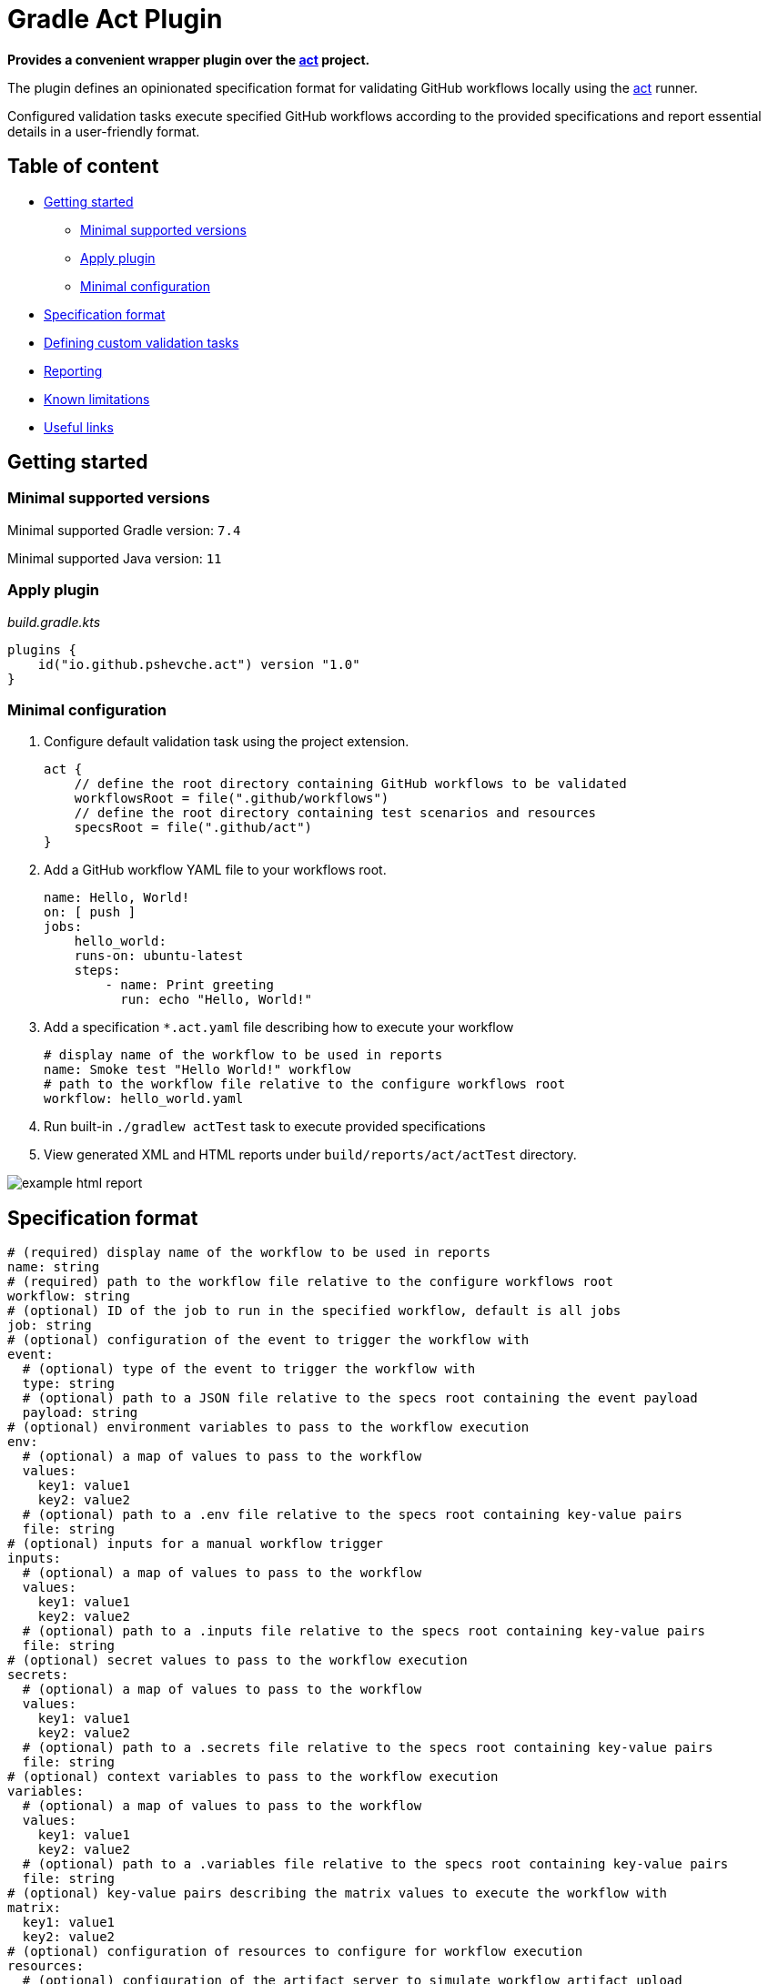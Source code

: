 = Gradle Act Plugin

**Provides a convenient wrapper plugin over the https://github.com/nektos/act[act] project.**

The plugin defines an opinionated specification format for validating GitHub workflows locally using the https://github.com/nektos/act[act] runner.

Configured validation tasks execute specified GitHub workflows according to the provided specifications and report essential details in a user-friendly format.

== Table of content

* <<getting_started, Getting started>>
  ** <<compatibility, Minimal supported versions>>
  ** <<apply_plugin, Apply plugin>>
  ** <<minimal_configuration, Minimal configuration>>
* <<specification_format, Specification format>>
* <<custom_task, Defining custom validation tasks>>
* <<reporting, Reporting>>
* <<limitations, Known limitations>>
* <<useful_links, Useful links>>

[[getting_started]]
== Getting started

[[compatibility]]
=== Minimal supported versions
Minimal supported Gradle version: `7.4`

Minimal supported Java version: `11`

[[apply_plugin]]
=== Apply plugin

_build.gradle.kts_
[source,kotlin]
----
plugins {
    id("io.github.pshevche.act") version "1.0"
}
----

[[minimal_configuration]]
=== Minimal configuration

. Configure default validation task using the project extension.

    act {
        // define the root directory containing GitHub workflows to be validated
        workflowsRoot = file(".github/workflows")
        // define the root directory containing test scenarios and resources
        specsRoot = file(".github/act")
    }

. Add a GitHub workflow YAML file to your workflows root.

    name: Hello, World!
    on: [ push ]
    jobs:
        hello_world:
        runs-on: ubuntu-latest
        steps:
            - name: Print greeting
              run: echo "Hello, World!"

. Add a specification `*.act.yaml` file describing how to execute your workflow

    # display name of the workflow to be used in reports
    name: Smoke test "Hello World!" workflow
    # path to the workflow file relative to the configure workflows root
    workflow: hello_world.yaml

. Run built-in `./gradlew actTest` task to execute provided specifications
. View generated XML and HTML reports under `build/reports/act/actTest` directory.

image::docs/example_html_report.png[]

[[specification_format]]
== Specification format

[source,yaml]
----
# (required) display name of the workflow to be used in reports
name: string
# (required) path to the workflow file relative to the configure workflows root
workflow: string
# (optional) ID of the job to run in the specified workflow, default is all jobs
job: string
# (optional) configuration of the event to trigger the workflow with
event:
  # (optional) type of the event to trigger the workflow with
  type: string
  # (optional) path to a JSON file relative to the specs root containing the event payload
  payload: string
# (optional) environment variables to pass to the workflow execution
env:
  # (optional) a map of values to pass to the workflow
  values:
    key1: value1
    key2: value2
  # (optional) path to a .env file relative to the specs root containing key-value pairs
  file: string
# (optional) inputs for a manual workflow trigger
inputs:
  # (optional) a map of values to pass to the workflow
  values:
    key1: value1
    key2: value2
  # (optional) path to a .inputs file relative to the specs root containing key-value pairs
  file: string
# (optional) secret values to pass to the workflow execution
secrets:
  # (optional) a map of values to pass to the workflow
  values:
    key1: value1
    key2: value2
  # (optional) path to a .secrets file relative to the specs root containing key-value pairs
  file: string
# (optional) context variables to pass to the workflow execution
variables:
  # (optional) a map of values to pass to the workflow
  values:
    key1: value1
    key2: value2
  # (optional) path to a .variables file relative to the specs root containing key-value pairs
  file: string
# (optional) key-value pairs describing the matrix values to execute the workflow with
matrix:
  key1: value1
  key2: value2
# (optional) configuration of resources to configure for workflow execution
resources:
  # (optional) configuration of the artifact server to simulate workflow artifact upload
  artifactServer:
    # (required) describes whether the resource should be enabled
    enabled: boolean
    # (required) path to the local directory in which artifacts should be stored
    storage: string
    # (optional) address to which the server binds
    host: string
    # (optional) port to which the server binds
    port: int
  # (optional) configuration of the cache server to simulate workflow cache storage
  cacheServer:
    # (required) describes whether the resource should be enabled
    enabled: boolean
    # (required) path to the local directory in which cache entries should be stored
    storage: string
    # (optional) address to which the server binds
    host: string
    # (optional) port to which the server binds
    port: int
# (optional) additional arguments to pass to the act command as-is
additionalArgs:
  - string1
  - string2
----

[[custom_task]]
== Defining custom validations task

In addition to the default `actTest` task, custom validation tasks can be defined as follows:

_build.gradle.kts_
[source,kotlin]
----
import io.github.pshevche.act.ActTest

tasks.register<ActTest>("customActTest") {
    workflowsRoot = file(".github/customWorkflows")
    specsRoot = file(".github/customAct")
    forwardActOutput = true
    reportsDir = layout.buildDirectory.dir("customActTestReports")
}
----

[[reporting]]
== Reporting

In the configured reports directory, the task will generate two report files: `test.xml` and `test.html`:

* `test.xml`: a single XML file in an https://github.com/ota4j-team/open-test-reporting?tab=readme-ov-file#event-based-format[event-based Open Test Reporting format] containing results of all specifications.
* `test.html`: a human-readable HTML file containing results of all specifications.

[[limitations]]
== Known limitations

=== Sequential specification executions

Currently, `act` command has a state shared between invocations.
Invoking `act` in-parallel (e.g. to evaluate multiple specifications) may result in a polluted state and as a result flaky workflow executions.
To prevent this from happening, the default validation task has been designed to execute all specifications sequentially.
When adding a custom validation task, ensure that it does not run in-parallel with other `ActTest` tasks to prevent the polluted state.

=== Supported `act` options

`act` provides a large number of options to configure workflow execution.
This plugin aims to abstract away the configuration effort and enforce best practices.
Therefore, the initial release of the plugin has a built-in support for a small set of options deemed essential to design meaningful test scenarios for GitHub workflows.
Additional unsupported arguments can be passed using the `additionalArgs` property of a specification file.
Despite having this option, feel free to submit a feature request for a new option describing how the plugin and its users will contribute from having a native support for this property.

[[useful_links]]
== Useful links
* https://github.com/nektos/act[nektos/act]: GitHub actions runner used by the plugin.
* https://nektosact.com/[act User Guide]: describes various configuration options that the runner provides, as well as the format for input files.
* https://github.com/ota4j-team/open-test-reporting[Open Test Reporting format]: contains the schema for XML reports that can be referenced for automation development.
* https://plugins.gradle.org/plugin/io.github.pshevche.act[Gradle Act Plugin]: Gradle Act Plugin on Gradle Plugins Portal.